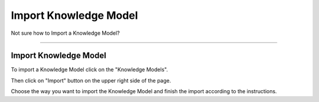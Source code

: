 **********************
Import Knowledge Model
**********************

Not sure how to Import a Knowledge Model?

----

Import Knowledge Model
======================

To import a Knowledge Model click on the "Knowledge Models".

.. TODO::

    Add Screenshot Click on Knowledge Models

Then click on "Import" button on the upper right side of the page.

.. TODO::

    Add Screenshot Click on Import button

Choose the way you want to import the Knowledge Model and finish the import according to the instructions.

.. TODO::

    Add Screenshot Choose how to import KM
